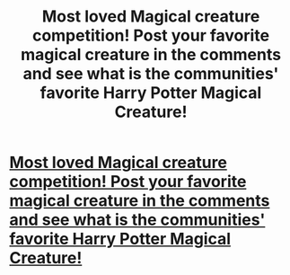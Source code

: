 #+TITLE: Most loved Magical creature competition! Post your favorite magical creature in the comments and see what is the communities' favorite Harry Potter Magical Creature!

* [[/r/HPMagicalCreatures/comments/k91xof/most_loved_magical_creature_competition_post_your/][Most loved Magical creature competition! Post your favorite magical creature in the comments and see what is the communities' favorite Harry Potter Magical Creature!]]
:PROPERTIES:
:Author: Tivome
:Score: 1
:DateUnix: 1607458976.0
:DateShort: 2020-Dec-08
:FlairText: Discussion
:END:
